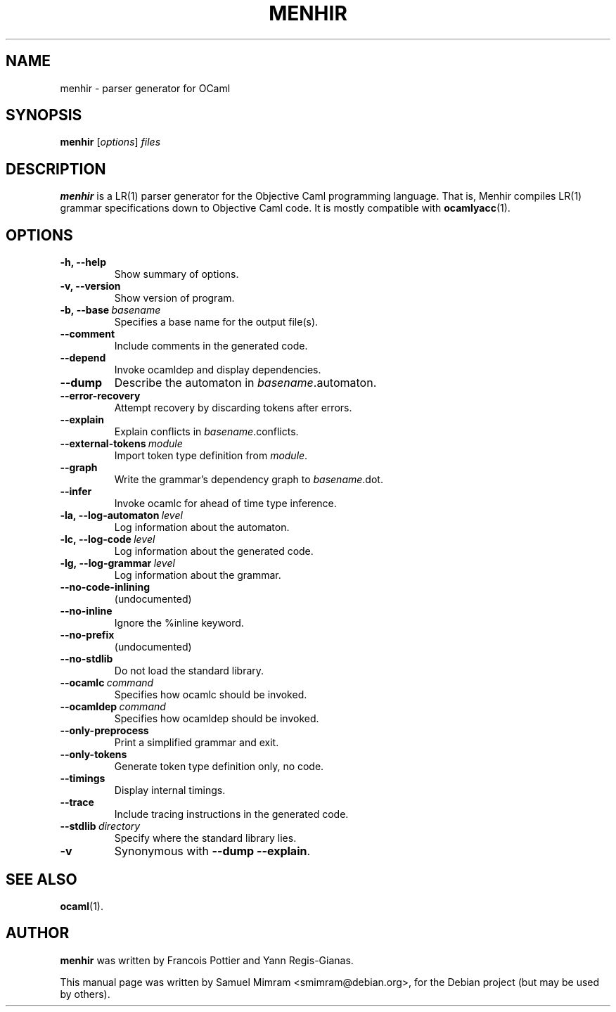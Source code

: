 .\"                                      Hey, EMACS: -*- nroff -*-
.TH MENHIR 1 "April 19, 2006"
.\" Please adjust this date whenever revising the manpage.
.\"
.\" Some roff macros, for reference:
.\" .nh        disable hyphenation
.\" .hy        enable hyphenation
.\" .ad l      left justify
.\" .ad b      justify to both left and right margins
.\" .nf        disable filling
.\" .fi        enable filling
.\" .br        insert line break
.\" .sp <n>    insert n+1 empty lines
.\" for manpage-specific macros, see man(7)


.SH NAME
menhir \- parser generator for OCaml


.SH SYNOPSIS
.B menhir
.RI [ options ] " files"
.SH DESCRIPTION
.B menhir
is a LR(1) parser generator for the Objective Caml programming language. That is, Menhir compiles LR(1) grammar specifications down to Objective Caml code. It is mostly compatible with
.BR ocamlyacc (1).


.SH OPTIONS
.TP
.B \-h, \-\-help
Show summary of options.
.TP
.B \-v, \-\-version
Show version of program.
.TP
.BI \-b,\ \-\-base\  basename
Specifies a base name for the output file(s).
.TP
.B \-\-comment
Include comments in the generated code.
.TP
.B \-\-depend
Invoke ocamldep and display dependencies.
.TP
.B \-\-dump
Describe the automaton in
.IR basename .automaton.
.TP
.B \-\-error\-recovery
Attempt recovery by discarding tokens after errors.
.TP
.B \-\-explain
Explain conflicts in
.IR basename .conflicts.
.TP
.BI \-\-external\-tokens\  module
Import token type definition from
.IR module .
.TP
.B \-\-graph
Write the grammar's dependency graph to
.IR basename .dot.
.TP
.B \-\-infer
Invoke ocamlc for ahead of time type inference.
.TP
.BI \-la,\ \-\-log\-automaton\  level
Log information about the automaton.
.TP
.BI \-lc,\ \-\-log\-code\  level
Log information about the generated code.
.TP
.BI \-lg,\ \-\-log\-grammar\  level
Log information about the grammar.
.TP
.B \-\-no\-code\-inlining
(undocumented)
.TP
.B \-\-no\-inline
Ignore the %inline keyword.
.TP
.B \-\-no\-prefix
(undocumented)
.TP
.B \-\-no\-stdlib
Do not load the standard library.
.TP
.BI \-\-ocamlc\  command
Specifies how ocamlc should be invoked.
.TP
.BI \-\-ocamldep\  command
Specifies how ocamldep should be invoked.
.TP
.B \-\-only\-preprocess
Print a simplified grammar and exit.
.TP
.B \-\-only\-tokens
Generate token type definition only, no code.
.TP
.B \-\-timings
Display internal timings.
.TP
.B \-\-trace
Include tracing instructions in the generated code.
.TP
.BI \-\-stdlib\  directory
Specify where the standard library lies.
.TP
.B \-v
Synonymous with
.BR \-\-dump\ \-\-explain .


.SH SEE ALSO
.BR ocaml (1).


.SH AUTHOR
.B menhir
was written by Francois Pottier and Yann Regis-Gianas.
.PP
This manual page was written by Samuel Mimram <smimram@debian.org>,
for the Debian project (but may be used by others).
